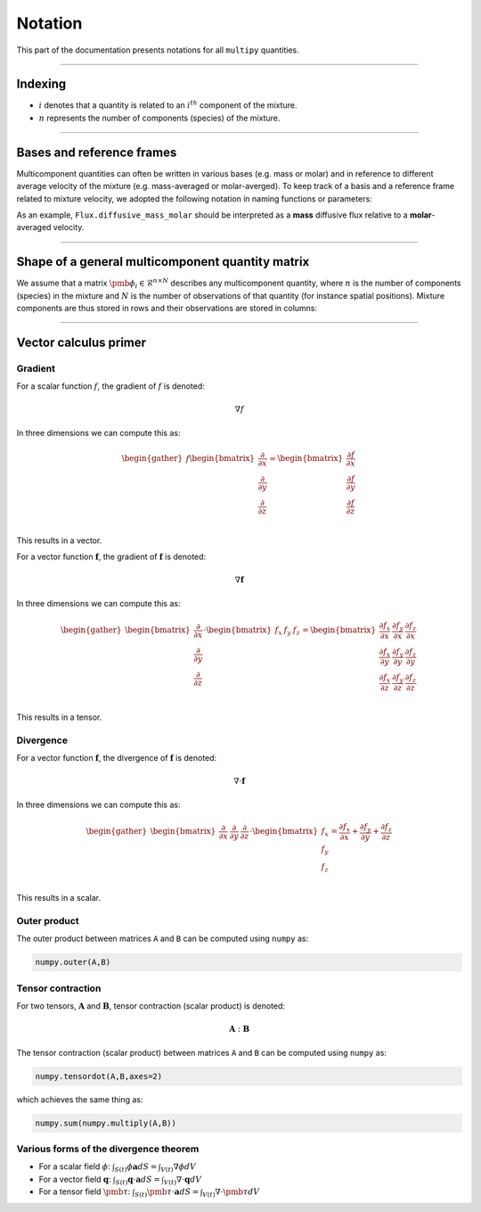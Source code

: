 ###################################################
Notation
###################################################

This part of the documentation presents notations for all ``multipy`` quantities.

--------------------------------------------------------------------------------

**************************************
Indexing
**************************************

- :math:`i` denotes that a quantity is related to an :math:`i^{th}` component of the mixture.
- :math:`n` represents the number of components (species) of the mixture.

--------------------------------------------------------------------------------

**************************************
Bases and reference frames
**************************************

Multicomponent quantities can often be written in various bases (e.g. mass or molar)
and in reference to different average velocity of the mixture (e.g. mass-averaged or molar-averged).
To keep track of a basis and a reference frame related to mixture velocity, we adopted the following
notation in naming functions or parameters:

.. image:: ../images/notation-reference-frames.svg
  :width: 250
  :align: center

As an example, ``Flux.diffusive_mass_molar`` should be interpreted as a **mass** diffusive flux
relative to a **molar**-averaged velocity.

--------------------------------------------------------------------------------

*******************************************************
Shape of a general multicomponent quantity matrix
*******************************************************

We assume that a matrix :math:`\pmb{\phi}_i \in \mathcal{R}^{n \times N}` describes any multicomponent quantity,
where :math:`n` is the number of components (species) in the mixture and :math:`N`
is the number of observations of that quantity (for instance spatial positions).
Mixture components are thus stored in rows and their observations are stored in columns:

.. image:: ../images/notation-matrix-shape.svg
  :width: 400
  :align: center

--------------------------------------------------------------------------------

**************************************
Vector calculus primer
**************************************

Gradient
========

For a scalar function :math:`f`, the gradient of :math:`f` is denoted:

.. math::

  \nabla f

In three dimensions we can compute this as:

.. math::

  \begin{gather}
  f
  \begin{bmatrix}
  \frac{\partial}{\partial x} \\
  \frac{\partial}{\partial y} \\
  \frac{\partial}{\partial z} \\
  \end{bmatrix}
  =
  \begin{bmatrix}
  \frac{\partial f}{\partial x} \\
  \frac{\partial f}{\partial y} \\
  \frac{\partial f}{\partial z} \\
  \end{bmatrix}
  \end{gather}

This results in a vector.

For a vector function :math:`\mathbf{f}`, the gradient of :math:`\mathbf{f}` is denoted:

.. math::

  \nabla \mathbf{f}

In three dimensions we can compute this as:

.. math::

  \begin{gather}
  \begin{bmatrix}
  \frac{\partial}{\partial x} \\
  \frac{\partial}{\partial y} \\
  \frac{\partial}{\partial z} \\
  \end{bmatrix}
  \cdot
  \begin{bmatrix}
  f_x & f_y & f_z \\
  \end{bmatrix}
  =
  \begin{bmatrix}
  \frac{\partial f_x}{\partial x} & \frac{\partial f_y}{\partial x} & \frac{\partial f_z}{\partial x}\\
  \frac{\partial f_x}{\partial y} & \frac{\partial f_y}{\partial y} & \frac{\partial f_z}{\partial y}\\
  \frac{\partial f_x}{\partial z} & \frac{\partial f_y}{\partial z} & \frac{\partial f_z}{\partial z}\\
  \end{bmatrix}
  \end{gather}

This results in a tensor.

Divergence
==========

For a vector function :math:`\mathbf{f}`, the divergence of :math:`\mathbf{f}` is denoted:

.. math::

  \nabla \cdot \mathbf{f}

In three dimensions we can compute this as:

.. math::

  \begin{gather}
  \begin{bmatrix}
  \frac{\partial}{\partial x} & \frac{\partial}{\partial y} & \frac{\partial}{\partial z}
  \end{bmatrix}
  \cdot
  \begin{bmatrix}
  f_x \\
  f_y \\
  f_z \\
  \end{bmatrix}
  =
  \frac{\partial f_x}{\partial x} + \frac{\partial f_y}{\partial y} + \frac{\partial f_z}{\partial z}
  \end{gather}

This results in a scalar.

Outer product
=============

The outer product between matrices ``A`` and ``B`` can be computed using ``numpy`` as:

.. code::

  numpy.outer(A,B)

Tensor contraction
==================

For two tensors, :math:`\mathbf{A}` and :math:`\mathbf{B}`, tensor contraction (scalar product) is denoted:

.. math::

  \mathbf{A} : \mathbf{B}

The tensor contraction (scalar product) between matrices ``A`` and ``B`` can be computed using ``numpy`` as:

.. code::

  numpy.tensordot(A,B,axes=2)

which achieves the same thing as:

.. code::

  numpy.sum(numpy.multiply(A,B))

Various forms of the divergence theorem
======================================================

- For a scalar field :math:`\phi`:  :math:`\int_{S(t)} \phi \mathbf{a} dS = \int_{V(t)} \nabla \phi dV`
- For a vector field :math:`\mathbf{q}`:  :math:`\int_{S(t)} \mathbf{q} \cdot \mathbf{a} dS = \int_{V(t)} \nabla \cdot \mathbf{q} dV`
- For a tensor field :math:`\pmb{\tau}`:  :math:`\int_{S(t)} \pmb{\tau} \cdot \mathbf{a} dS = \int_{V(t)} \nabla \cdot \pmb{\tau} dV`
